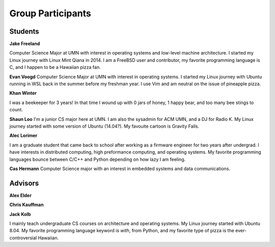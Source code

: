 Group Participants
==================

Students
--------

**Jake Freeland**

Computer Science Major at UMN with interest in operating systems and low-level
machine architecture. I started my Linux journey with Linux Mint Qiana in 2014.
I am a FreeBSD user and contributor, my favorite programming language is C, and
I happen to be a Hawaiian pizza fan.


**Evan Voogd**
Computer Science Major at UMN with interest in operating systems. I started my
Linux journey with Ubuntu running in WSL back in the summer before my freshman
year. I use Vim and am neutral on the issue of pineapple pizza.

**Khan Winter**

I was a beekeeper for 3 years! In that time I wound up with 0 jars of honey, 1 happy bear,
and too many bee stings to count.

**Shaun Loo**
I'm a junior CS major here at UMN. I am also the sysadmin for ACM UMN, and a
DJ for Radio K. My Linux journey started with some version of Ubuntu (14.04?).
My favouite cartoon is Gravity Falls.

**Alec Lorimer**

I am a graduate student that came back to school after working as a firmware
engineer for two years after undergrad. I have interests in distributed
computing, high preformance computing, and operating systems. My favorite
programming languages bounce between C/C++ and Python depending on how
lazy I am feeling.

**Cas Hermann**
Computer Science major with an interest in embedded systems and data communications.

Advisors
--------

**Alex Elder**

**Chris Kauffman**

**Jack Kolb**

I mainly teach undergraduate CS courses on architecture and operating systems.
My Linux journey started with Ubuntu 8.04. My favorite programming language
keyword is `with`, from Python, and my favorite type of pizza is the
ever-controversial Hawaiian.
